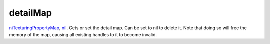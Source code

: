 detailMap
====================================================================================================

`niTexturingPropertyMap`_, `nil`_. Gets or set the detail map. Can be set to nil to delete it. Note that doing so will free the memory of the map, causing all existing handles to it to become invalid.

.. _`niTexturingPropertyMap`: ../../../lua/type/niTexturingPropertyMap.html
.. _`nil`: ../../../lua/type/nil.html
